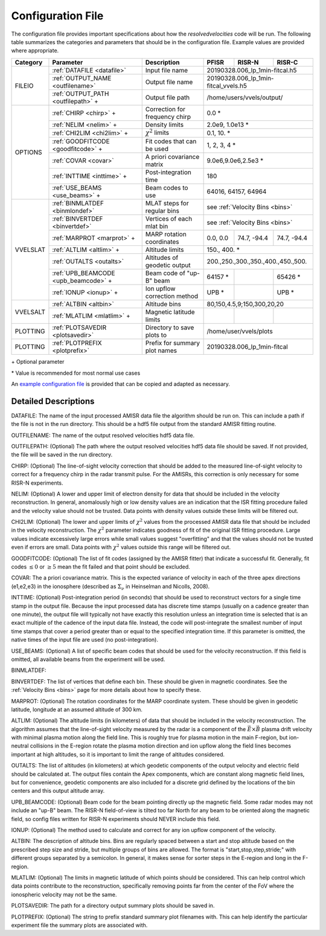 .. _configfile:

Configuration File
==================

The configuration file provides important specifications about how the `resolvedvelocities` code will be run.  The following table summarizes the categories and parameters that should be in the configuration file.  Example values are provided where appropriate.

+----------+---------------------------------------+--------------------------------+---------------+--------------+---------------+
| Category | Parameter                             | Description                    | PFISR         | RISR-N       | RISR-C        |
+==========+=======================================+================================+===============+==============+===============+
| FILEIO   | :ref:`DATAFILE <datafile>`            | Input file name                | 20190328.006_lp_1min-fitcal.h5               |
|          +---------------------------------------+--------------------------------+---------------+--------------+---------------+
|          | :ref:`OUTPUT_NAME <outfilename>`      | Output file name               | 20190328.006_lp_1min-fitcal_vvels.h5         |
|          +---------------------------------------+--------------------------------+---------------+--------------+---------------+
|          | :ref:`OUTPUT_PATH <outfilepath>` \+   | Output file path               | /home/users/vvels/output/                    |
+----------+---------------------------------------+--------------------------------+---------------+--------------+---------------+
| OPTIONS  | :ref:`CHIRP <chirp>` \+               | Correction for frequency chirp | 0.0 \*                                       |
|          +---------------------------------------+--------------------------------+---------------+--------------+---------------+
|          | :ref:`NELIM <nelim>` \+               | Density limits                 | 2.0e9, 1.0e13 \*                             |
|          +---------------------------------------+--------------------------------+---------------+--------------+---------------+
|          | :ref:`CHI2LIM <chi2lim>` \+           | :math:`\chi^2` limits          | 0.1, 10. \*                                  |
|          +---------------------------------------+--------------------------------+---------------+--------------+---------------+
|          | :ref:`GOODFITCODE <goodfitcode>` \+   | Fit codes that can be used     | 1, 2, 3, 4 \*                                |
|          +---------------------------------------+--------------------------------+---------------+--------------+---------------+
|          | :ref:`COVAR <covar>`                  | A priori covariance matrix     | 9.0e6,9.0e6,2.5e3 \*                         |
|          +---------------------------------------+--------------------------------+---------------+--------------+---------------+
|          | :ref:`INTTIME <inttime>` \+           | Post-integration time          | 180                                          |
|          +---------------------------------------+--------------------------------+---------------+--------------+---------------+
|          | :ref:`USE_BEAMS <use_beams>` \+       | Beam codes to use              | 64016, 64157, 64964                          |
+----------+---------------------------------------+--------------------------------+---------------+--------------+---------------+
| VVELSLAT | :ref:`BINMLATDEF <binmlondef>`        | MLAT steps for regular bins    | see :ref:`Velocity Bins <bins>`              |
|          +---------------------------------------+--------------------------------+---------------+--------------+---------------+
|          | :ref:`BINVERTDEF <binvertdef>`        | Vertices of each mlat bin      | see :ref:`Velocity Bins <bins>`              |
|          +---------------------------------------+--------------------------------+---------------+--------------+---------------+
|          | :ref:`MARPROT <marprot>` \+           | MARP rotation coordinates      | 0.0, 0.0      | 74.7, -94.4  | 74.7, -94.4   |
|          +---------------------------------------+--------------------------------+---------------+--------------+---------------+
|          | :ref:`ALTLIM <altlim>` \+             | Altitude limits                | 150., 400. \*                                |
|          +---------------------------------------+--------------------------------+---------------+--------------+---------------+
|          | :ref:`OUTALTS <outalts>`              | Altitudes of geodetic output   | 200.,250.,300.,350.,400.,450.,500.           |
|          +---------------------------------------+--------------------------------+---------------+--------------+---------------+
|          | :ref:`UPB_BEAMCODE <upb_beamcode>` \+ | Beam code of "up-B" beam       | 64157 \*      |              | 65426 \*      |
|          +---------------------------------------+--------------------------------+---------------+--------------+---------------+
|          | :ref:`IONUP <ionup>` \+               | Ion upflow correction method   | UPB \*        |              | UPB \*        |
+----------+---------------------------------------+--------------------------------+---------------+--------------+---------------+
| VVELSALT | :ref:`ALTBIN <altbin>`                | Altitude bins                  | 80,150,4.5,9;150,300,20,20                   |
|          +---------------------------------------+--------------------------------+---------------+--------------+---------------+
|          | :ref:`MLATLIM <mlatlim>` \+           | Magnetic latitude limits       |               |              |               |
+----------+---------------------------------------+--------------------------------+---------------+--------------+---------------+
| PLOTTING | :ref:`PLOTSAVEDIR <plotsavedir>`      | Directory to save plots to     | /home/user/vvels/plots                       |
+----------+---------------------------------------+--------------------------------+---------------+--------------+---------------+
| PLOTTING | :ref:`PLOTPREFIX <plotprefix>`        | Prefix for summary plot names  | 20190328.006_lp_1min-fitcal                  |
+----------+---------------------------------------+--------------------------------+---------------+--------------+---------------+

\+ Optional parameter

\* Value is recommended for most normal use cases

An `example configuration file <https://github.com/amisr/resolvedvelocities/blob/master/example_config.ini>`_ is provided that can be copied and adapted as necessary.


Detailed Descriptions
---------------------

.. _datafile:

DATAFILE: The name of the input processed AMISR data file the algorithm should be run on.  This can include a path if the file is not in the run directory.  This should be a hdf5 file output from the standard AMISR fitting routine.

.. _outfilename:

OUTFILENAME: The name of the output resolved velocities hdf5 data file.

.. _outfilepath:

OUTFILEPATH: (Optional) The path where the output resolved velocities hdf5 data file should be saved.  If not provided, the file will be saved in the run directory.

.. _chirp:

CHIRP: (Optional) The line-of-sight velocity correction that should be added to the measured line-of-sight velocity to correct for a frequency chirp in the radar transmit pulse.  For the AMISRs, this correction is only necessary for some RISR-N experiments.

.. _nelim:

NELIM: (Optional) A lower and upper limit of electron density for data that should be included in the velocity reconstruction.  In general, anomalously high or low density values are an indication that the ISR fitting procedure failed and the velocity value should not be trusted.  Data points with density values outside these limits will be filtered out.

.. _chi2lim:

CHI2LIM: (Optional) The lower and upper limits of :math:`\chi^2` values from the processed AMISR data file that should be included in the velocity reconstruction.  The :math:`\chi^2` parameter indicates goodness of fit of the original ISR fitting procedure.  Large values indicate excessively large errors while small values suggest "overfitting" and that the values should not be trusted even if errors are small.  Data points with :math:`\chi^2` values outside this range will be filtered out.

.. _goodfitcode:

GOODFITCODE: (Optional) The list of fit codes (assigned by the AMISR fitter) that indicate a successful fit.  Generally, fit codes :math:`\le 0` or :math:`\ge 5` mean the fit failed and that point should be excluded.

.. _covar:

COVAR: The a priori covariance matrix.  This is the expected variance of velocity in each of the three apex directions (e1,e2,e3) in the ionosphere (described as :math:`\Sigma_\nu` in Heinselman and Nicolls, 2008).

.. _inttime:

INTTIME: (Optional) Post-integration period (in seconds) that should be used to reconstruct vectors for a single time stamp in the output file.  Because the input processed data has discrete time stamps (usually on a cadence greater than one minute), the output file will typically not have exactly this resolution unless an integration time is selected that is an exact multiple of the cadence of the input data file.  Instead, the code will post-integrate the smallest number of input time stamps that cover a period greater than or equal to the specified integration time.  If this parameter is omitted, the native times of the input file are used (no post-integration).

.. _use_beams:

USE_BEAMS: (Optional) A list of specific beam codes that should be used for the velocity reconstruction.  If this field is omitted, all available beams from the experiment will be used.

.. _binmlatdef:

BINMLATDEF:

.. _binvertdef: The description of magnetic latitude spacing for regular mlat bins.  The format is "step, stride" where the start and stop points are determined dynamically by the available data and bins are centered around the radar site.  See the :ref:`Velocity Bins <bins>` page for more details.

BINVERTDEF: The list of vertices that define each bin.  These should be given in magnetic coordinates.  See the :ref:`Velocity Bins <bins>` page for more details about how to specify these.

.. _marprot:

MARPROT: (Optional) The rotation coordinates for the MARP coordinate system.  These should be given in geodetic latitude, longitude at an assumed altitude of 300 km.

.. _altlim:

ALTLIM: (Optional) The altitude limits (in kilometers) of data that should be included in the velocity reconstruction.  The algorithm assumes that the line-of-sight velocity measured by the radar is a component of the :math:`\vec{E}\times\vec{B}` plasma drift velocity with minimal plasma motion along the field line.  This is roughly true for plasma motion in the main F-region, but ion-neutral collisions in the E-region rotate the plasma motion direction and ion upflow along the field lines becomes important at high altitudes, so it is important to limit the range of altitudes considered.

.. _outalts:

OUTALTS: The list of altitudes (in kilometers) at which geodetic components of the output velocity and electric field should be calculated at. The output files contain the Apex components, which are constant along magnetic field lines, but for convenience, geodetic components are also included for a discrete grid defined by the locations of the bin centers and this output altitude array.

.. _upb_beamcode:

UPB_BEAMCODE: (Optional) Beam code for the beam pointing directly up the magnetic field.  Some radar modes may not include an "up-B" beam.  The RISR-N field-of-view is tilted too far North for any beam to be oriented along the magnetic field, so config files written for RISR-N experiments should NEVER include this field.

.. _ionup:

IONUP: (Optional) The method used to calculate and correct for any ion upflow component of the velocity.

.. _altbin:

ALTBIN: The description of altitude bins.  Bins are regularly spaced between a start and stop altitude based on the prescribed step size and stride, but multiple groups of bins are allowed.  The format is "start,stop,step,stride;" with different groups separated by a semicolon.  In general, it makes sense for sorter steps in the E-region and long in the F-region.

.. _mlatlim:

MLATLIM: (Optional) The limits in magnetic latitude of which points should be considered.  This can help control which data points contribute to the reconstruction, specifically removing points far from the center of the FoV where the ionospheric velocity may not be the same.

.. _plotsavedir:

PLOTSAVEDIR: The path for a directory output summary plots should be saved in.

.. _plotprefix:

PLOTPREFIX: (Optional) The string to prefix standard summary plot filenames with. This can help identify the particular experiment file the summary plots are associated with.
